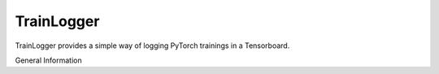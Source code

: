 ===========
TrainLogger
===========

TrainLogger provides a simple way of logging PyTorch trainings in a Tensorboard.

General Information